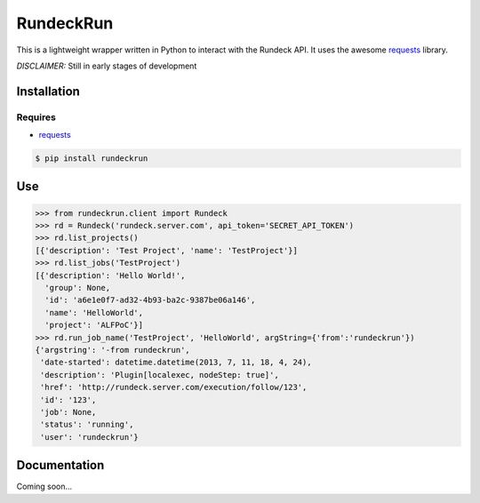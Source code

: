 RundeckRun
==========

This is a lightweight wrapper written in Python to interact with the Rundeck
API. It uses the awesome `requests <http://docs.python-requests.org/>`_
library.

*DISCLAIMER:* Still in early stages of development

Installation
------------

Requires
~~~~~~~~
* `requests <http://docs.python-requests.org/>`_

.. code-block:: bash

    $ pip install rundeckrun


Use
---

.. code-block:: pycon

    >>> from rundeckrun.client import Rundeck
    >>> rd = Rundeck('rundeck.server.com', api_token='SECRET_API_TOKEN')
    >>> rd.list_projects()
    [{'description': 'Test Project', 'name': 'TestProject'}]
    >>> rd.list_jobs('TestProject')
    [{'description': 'Hello World!',
      'group': None,
      'id': 'a6e1e0f7-ad32-4b93-ba2c-9387be06a146',
      'name': 'HelloWorld',
      'project': 'ALFPoC'}]
    >>> rd.run_job_name('TestProject', 'HelloWorld', argString={'from':'rundeckrun'})
    {'argstring': '-from rundeckrun',
     'date-started': datetime.datetime(2013, 7, 11, 18, 4, 24),
     'description': 'Plugin[localexec, nodeStep: true]',
     'href': 'http://rundeck.server.com/execution/follow/123',
     'id': '123',
     'job': None,
     'status': 'running',
     'user': 'rundeckrun'}


Documentation
-------------

Coming soon...
